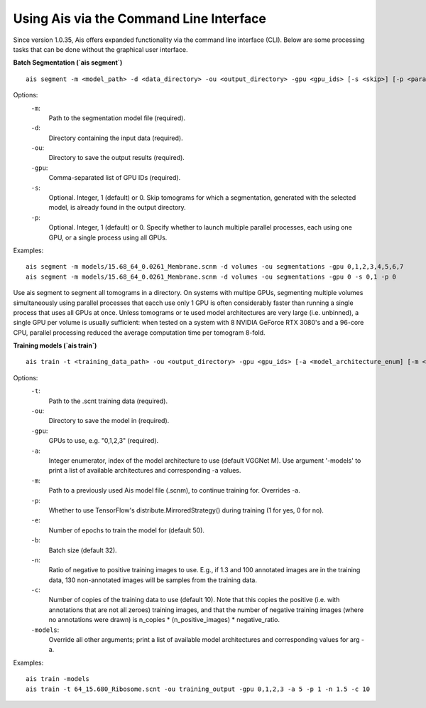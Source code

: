 Using Ais via the Command Line Interface
========================================

Since version 1.0.35, Ais offers expanded functionality via the command line interface (CLI). Below are some processing tasks that can be done without the graphical user interface.

**Batch Segmentation (`ais segment`)**

::

   ais segment -m <model_path> -d <data_directory> -ou <output_directory> -gpu <gpu_ids> [-s <skip>] [-p <parallel>]

Options:
  ``-m``:
    Path to the segmentation model file (required).

  ``-d``:
    Directory containing the input data (required).

  ``-ou``:
    Directory to save the output results (required).

  ``-gpu``:
    Comma-separated list of GPU IDs (required).

  ``-s``:
    Optional. Integer, 1 (default) or 0. Skip tomograms for which a segmentation, generated with the selected model, is already found in the output directory.

  ``-p``:
    Optional. Integer, 1 (default) or 0. Specify whether to launch multiple parallel processes, each using one GPU, or a single process using all GPUs.

Examples:
::

   ais segment -m models/15.68_64_0.0261_Membrane.scnm -d volumes -ou segmentations -gpu 0,1,2,3,4,5,6,7
   ais segment -m models/15.68_64_0.0261_Membrane.scnm -d volumes -ou segmentations -gpu 0 -s 0,1 -p 0

Use ais segment to segment all tomograms in a directory. On systems with multipe GPUs, segmenting multiple volumes simultaneously using parallel processes that eacch use only 1 GPU is often considerably faster than running a single process that uses all GPUs at once. Unless tomograms or te used model architectures are very large (i.e. unbinned), a single GPU per volume is usually sufficient: when tested on a system with 8 NVIDIA GeForce RTX 3080's and a 96-core CPU, parallel processing reduced the average computation time per tomogram 8-fold.


**Training models (`ais train`)**

::

   ais train -t <training_data_path> -ou <output_directory> -gpu <gpu_ids> [-a <model_architecture_enum] [-m <model_path>] [-p <parallel>] [-e <epochs>] [-b <batch_size>] [-n <negatives_ratio>] [-c <n_copies>] [-models <print_available_model_architecture_enums>]

Options:
  ``-t``:
    Path to the .scnt training data (required).

  ``-ou``:
    Directory to save the model in (required).

  ``-gpu``:
    GPUs to use, e.g. "0,1,2,3" (required).

  ``-a``:
    Integer enumerator, index of the model architecture to use (default VGGNet M). Use argument '-models' to print a list of available architectures and corresponding -a values.

  ``-m``:
    Path to a previously used Ais model file (.scnm), to continue training for. Overrides -a.

  ``-p``:
    Whether to use TensorFlow's distribute.MirroredStrategy() during training (1 for yes, 0 for no).

  ``-e``:
    Number of epochs to train the model for (default 50).

  ``-b``:
    Batch size (default 32).

  ``-n``:
    Ratio of negative to positive training images to use. E.g., if 1.3 and 100 annotated images are in the training data, 130 non-annotated images will be samples from the training data.

  ``-c``:
    Number of copies of the training data to use (default 10). Note that this copies the positive (i.e. with annotations that are not all zeroes) training images, and that the number of negative training images (where no annotations were drawn) is n_copies * (n_positive_images) * negative_ratio.

  ``-models``:
    Override all other arguments; print a list of available model architectures and corresponding values for arg -a.

Examples:
::

   ais train -models
   ais train -t 64_15.680_Ribosome.scnt -ou training_output -gpu 0,1,2,3 -a 5 -p 1 -n 1.5 -c 10







